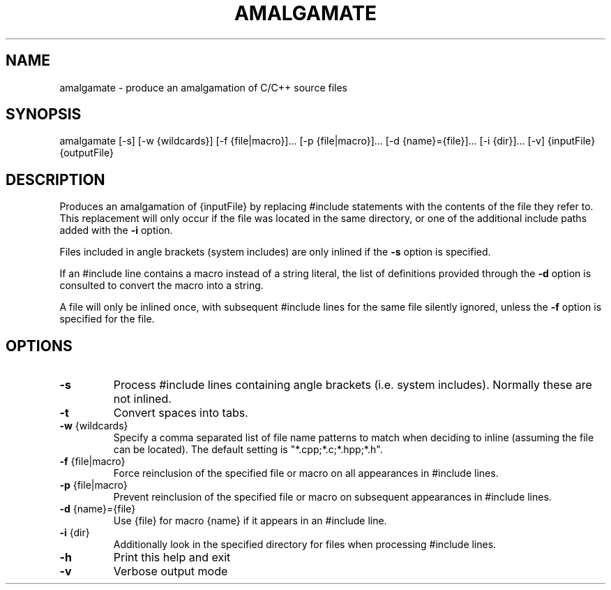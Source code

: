 .TH AMALGAMATE "1" "August 2016" "amalgamate 0.2.0" "User Commands"
.SH NAME
amalgamate \- produce an amalgamation of C/C++ source files
.SH SYNOPSIS
amalgamate
[\-s]
[\-w {wildcards}]
[\-f {file|macro}]...
[\-p {file|macro}]...
[\-d {name}={file}]...
[\-i {dir}]...
[\-v]
{inputFile} {outputFile}
.SH DESCRIPTION
Produces an amalgamation of {inputFile} by replacing #include statements with
the contents of the file they refer to. This replacement will only occur if
the file was located in the same directory, or one of the additional include
paths added with the \fB\-i\fR option.

Files included in angle brackets (system includes) are only inlined if the
\fB\-s\fR option is specified.

If an #include line contains a macro instead of a string literal, the list
of definitions provided through the \fB\-d\fR option is consulted to convert the
macro into a string.

A file will only be inlined once, with subsequent #include lines for the same
file silently ignored, unless the \fB\-f\fR option is specified for the file.

.SH OPTIONS
.TP
\fB\-s\fR
Process #include lines containing angle brackets (i.e.
system includes). Normally these are not inlined.
.TP
\fB\-t\fR
Convert spaces into tabs.
.TP
\fB\-w\fR {wildcards}
Specify a comma separated list of file name patterns to
match when deciding to inline (assuming the file can be
located). The default setting is "*.cpp;*.c;*.hpp;*.h".
.TP
\fB\-f\fR {file|macro}
Force reinclusion of the specified file or macro on
all appearances in #include lines.
.TP
\fB\-p\fR {file|macro}
Prevent reinclusion of the specified file or macro on
subsequent appearances in #include lines.
.TP
\fB\-d\fR {name}={file}
Use {file} for macro {name} if it appears in an #include
line.
.TP
\fB\-i\fR {dir}
Additionally look in the specified directory for files when
processing #include lines.
.TP
\fB\-h\fR
Print this help and exit
.TP
\fB\-v\fR
Verbose output mode
